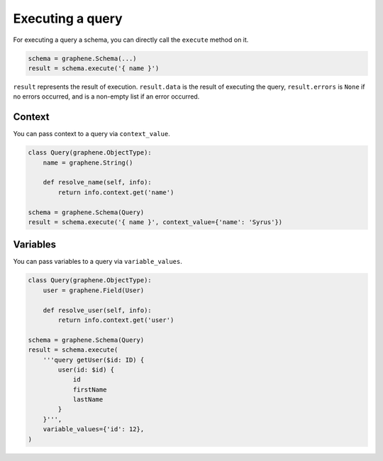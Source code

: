 Executing a query
=================


For executing a query a schema, you can directly call the ``execute`` method on it.


.. code:: python

    schema = graphene.Schema(...)
    result = schema.execute('{ name }')

``result`` represents the result of execution. ``result.data`` is the result of executing the query, ``result.errors`` is ``None`` if no errors occurred, and is a non-empty list if an error occurred.


Context
_______

You can pass context to a query via ``context_value``.


.. code:: python

    class Query(graphene.ObjectType):
        name = graphene.String()

        def resolve_name(self, info):
            return info.context.get('name')

    schema = graphene.Schema(Query)
    result = schema.execute('{ name }', context_value={'name': 'Syrus'})



Variables
_______

You can pass variables to a query via ``variable_values``.


.. code:: python

    class Query(graphene.ObjectType):
        user = graphene.Field(User)

        def resolve_user(self, info):
            return info.context.get('user')

    schema = graphene.Schema(Query)
    result = schema.execute(
        '''query getUser($id: ID) {
            user(id: $id) {
                id
                firstName
                lastName
            }
        }''',
        variable_values={'id': 12},
    )
